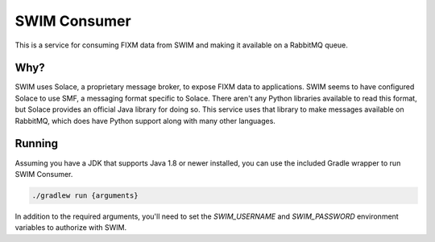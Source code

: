 SWIM Consumer
=============

This is a service for consuming FIXM data from SWIM and making it available on
a RabbitMQ queue.

Why?
----

SWIM uses Solace, a proprietary message broker, to expose FIXM data to
applications. SWIM seems to have configured Solace to use SMF, a messaging
format specific to Solace. There aren't any Python libraries available to read
this format, but Solace provides an official Java library for doing so. This
service uses that library to make messages available on RabbitMQ, which does
have Python support along with many other languages.

Running
-------

Assuming you have a JDK that supports Java 1.8 or newer installed, you can use
the included Gradle wrapper to run SWIM Consumer.

.. code-block:: bash

    ./gradlew run {arguments}


In addition to the required arguments, you'll need to set the `SWIM_USERNAME`
and `SWIM_PASSWORD` environment variables to authorize with SWIM.

